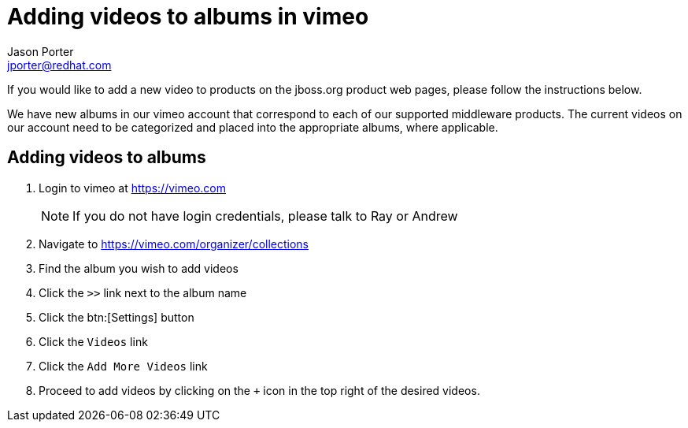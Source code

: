 = Adding videos to albums in vimeo
Jason Porter <jporter@redhat.com>

If you would like to add a new video to products on the jboss.org product web pages, please follow the instructions below.

We have new albums in our vimeo account that correspond to each of our supported middleware products. The current videos on our account need to be categorized and placed into the appropriate albums, where applicable.

== Adding videos to albums

. Login to vimeo at https://vimeo.com
+
NOTE: If you do not have login credentials, please talk to Ray or Andrew
+
. Navigate to https://vimeo.com/organizer/collections
. Find the album you wish to add videos
. Click the `>>` link next to the album name
. Click the btn:[Settings] button
. Click the `Videos` link
. Click the `Add More Videos` link
. Proceed to add videos by clicking on the `+` icon in the top right of the desired videos.
